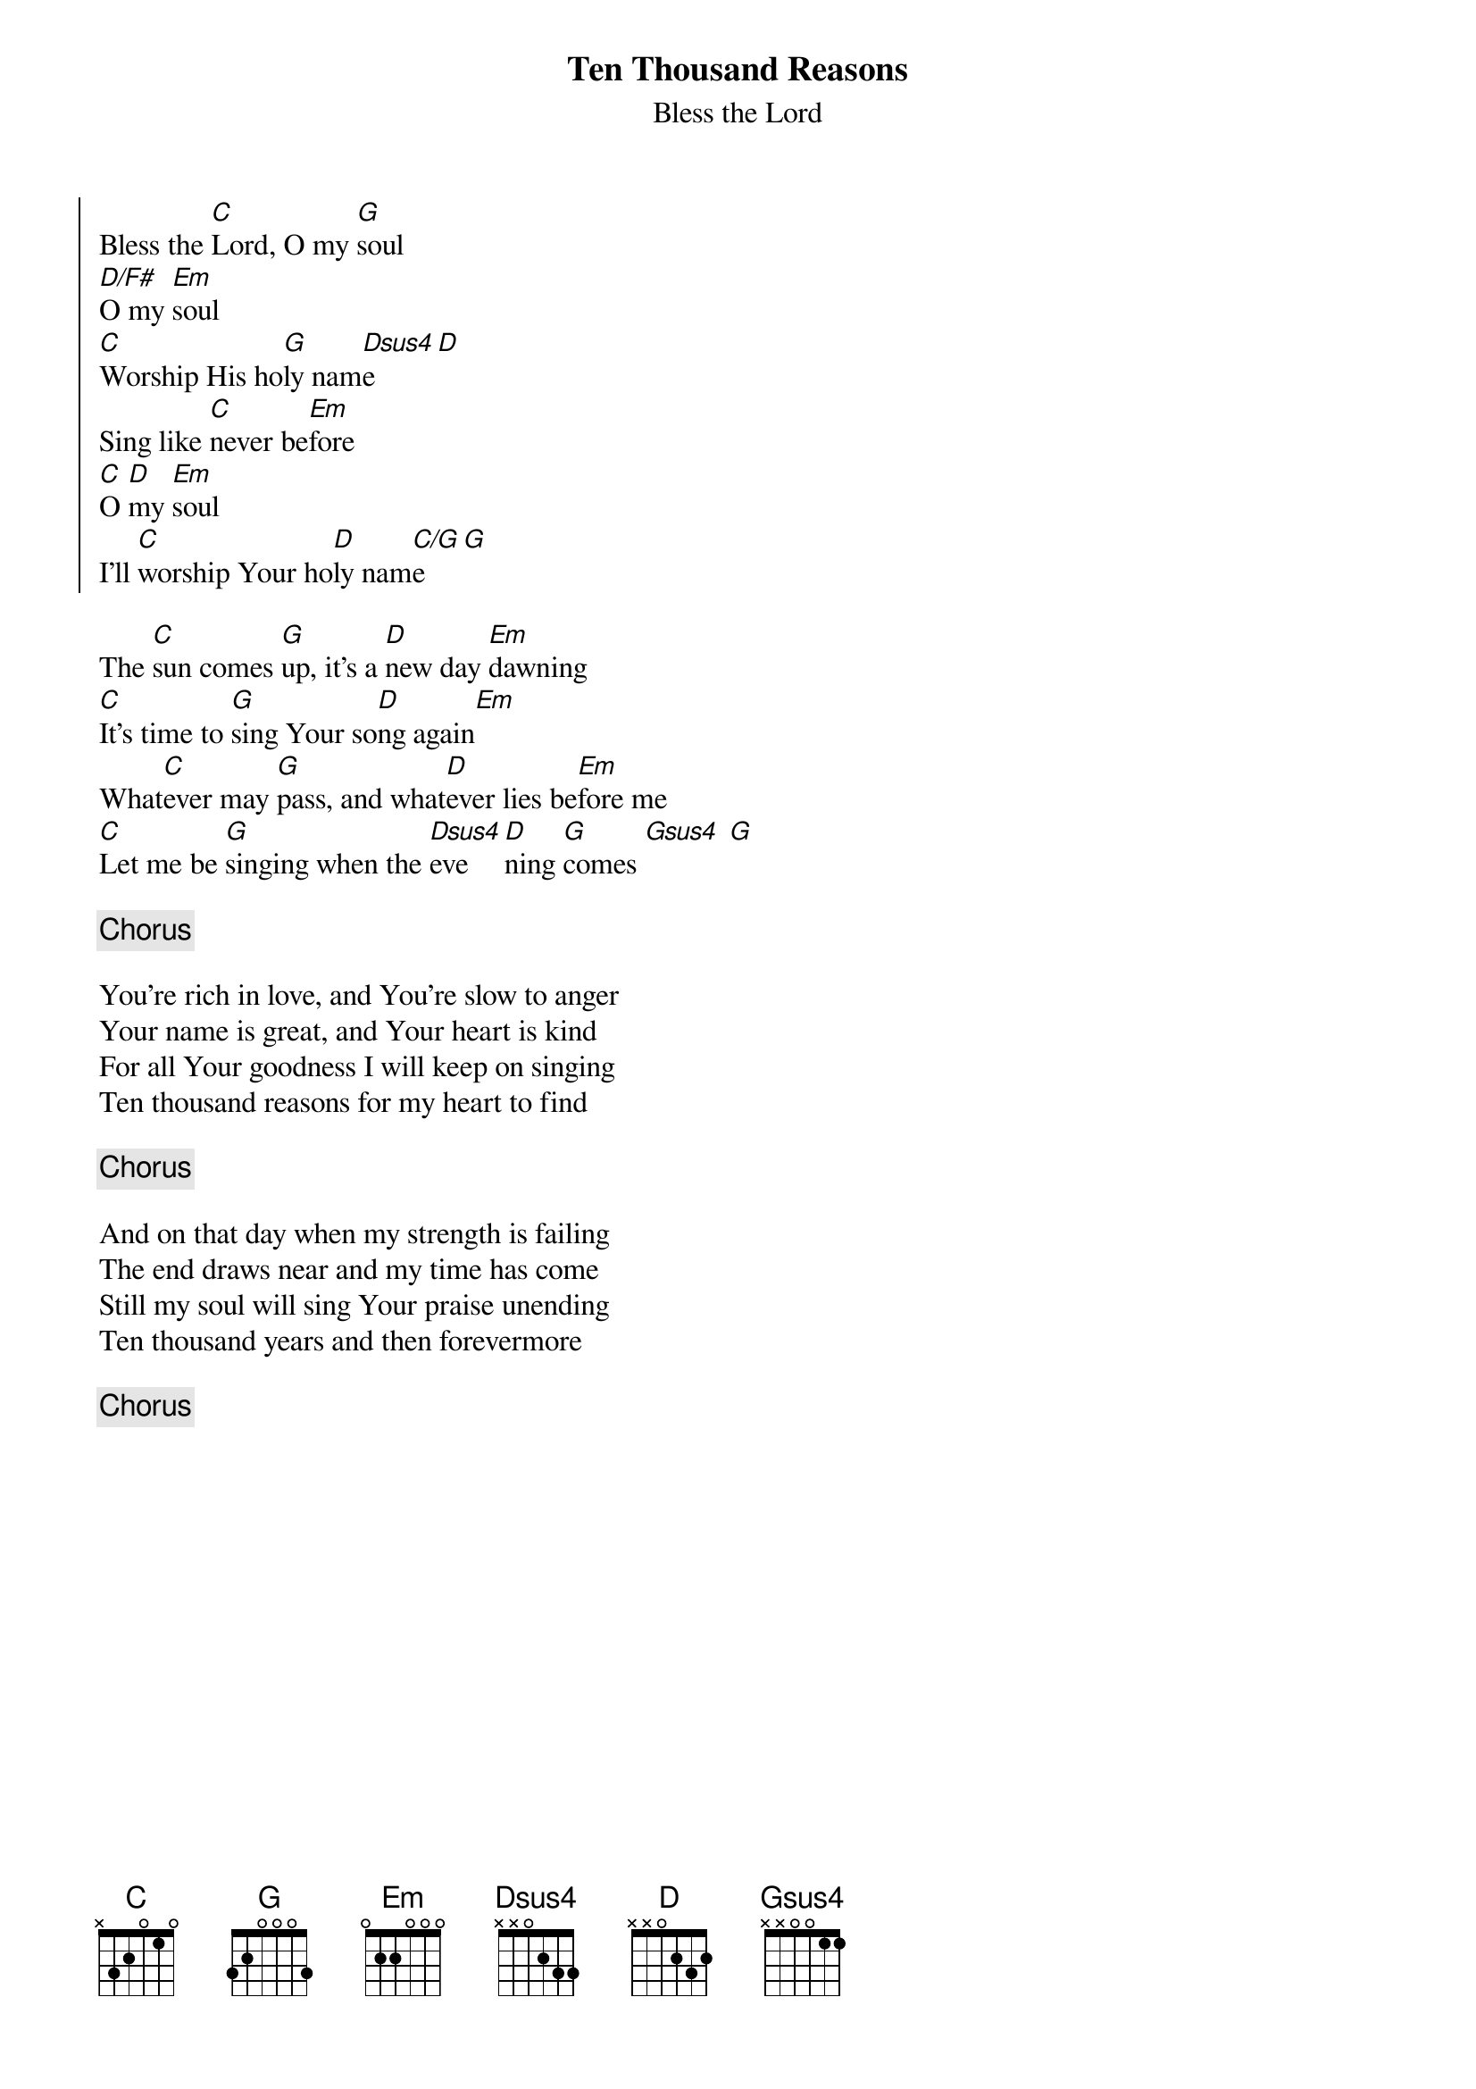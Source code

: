 {title:Ten Thousand Reasons}
{subtitle:Bless the Lord}
{key:G}
{artist:Matt Redman, Jonas Myrin}
{copyright:(c)2011 Thankyou Music}
{soc}
Bless the [C]Lord, O my [G]soul
[D/F#]O my [Em]soul
[C]Worship His ho[G]ly nam[Dsus4]e [D]
Sing like [C]never be[Em]fore
[C]O [D]my [Em]soul
I'll [C]worship Your ho[D]ly nam[C/G]e[G]
{eoc}

The [C]sun comes [G]up, it's a [D]new day [Em]dawning
[C]It's time to [G]sing Your so[D]ng again[Em]
What[C]ever may [G]pass, and what[D]ever lies be[Em]fore me
[C]Let me be [G]singing when the [Dsus4]eve[D]ning [G]comes [Gsus4] [G]

{c:Chorus}

You're rich in love, and You're slow to anger
Your name is great, and Your heart is kind
For all Your goodness I will keep on singing
Ten thousand reasons for my heart to find

{c:Chorus}

And on that day when my strength is failing
The end draws near and my time has come
Still my soul will sing Your praise unending
Ten thousand years and then forevermore

{c:Chorus}